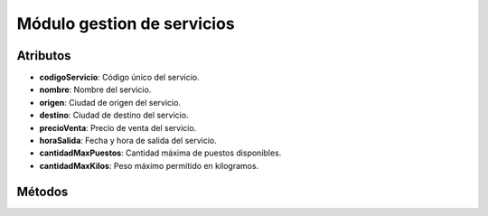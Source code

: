 Módulo gestion de servicios
===========================

.. py:class:: Servicios

   Clase para gestionar la tabla servicios de la base de datos.

Atributos
---------
- **codigoServicio**: Código único del servicio.
- **nombre**: Nombre del servicio.
- **origen**: Ciudad de origen del servicio.
- **destino**: Ciudad de destino del servicio.
- **precioVenta**: Precio de venta del servicio.
- **horaSalida**: Fecha y hora de salida del servicio.
- **cantidadMaxPuestos**: Cantidad máxima de puestos disponibles.
- **cantidadMaxKilos**: Peso máximo permitido en kilogramos.

Métodos
-------

.. py:function:: Servicios.crearTablaServicios(objetoConexion)

   Crea la tabla 'servicios' en la base de datos si no existe.

   :param objetoConexion: Objeto de conexión a la base de datos.
   :type objetoConexion: Objeto de conexión
   :return: None

.. py:function:: Servicios.leerServicio()

   Solicita al usuario los datos de un servicio y los retorna como una tupla.

   :return: Datos del servicio ingresados por el usuario.
   :rtype: tuple

.. py:function:: Servicios.insertarServicio(objetoConexion, miServicio)

   Inserta un nuevo servicio en la tabla 'servicios'.

   :param objetoConexion: Objeto de conexión a la base de datos.
   :type objetoConexion: Objeto de conexión
   :param miServicio: Datos del servicio a insertar.
   :type miServicio: tuple
   :return: None

.. py:function:: Servicios.consultarTablaServicios1(objetoConexion)

   Consulta y muestra todos los registros de la tabla 'servicios'.

   :param objetoConexion: Objeto de conexión a la base de datos.
   :type objetoConexion: Objeto de conexión
   :return: None

.. py:function:: Servicios.consultarTablaServicios2(objetoConexion)

   Consulta y muestra el código, nombre, origen, fecha y hora de salida de todos los registros.

   :param objetoConexion: Objeto de conexión a la base de datos.
   :type objetoConexion: Objeto de conexión
   :return: None

.. py:function:: Servicios.consultarTablaServicios3(objetoConexion)

   Consulta y muestra los puestos máximos y peso máximo de todos los registros.

   :param objetoConexion: Objeto de conexión a la base de datos.
   :type objetoConexion: Objeto de conexión
   :return: None

.. py:function:: Servicios.consultarTablaServicios4(objetoConexion, dato, codigoServicio)

   Consulta un dato específico de un servicio.

   :param objetoConexion: Objeto de conexión a la base de datos.
   :type objetoConexion: Objeto de conexión
   :param dato: Nombre de la columna a consultar.
   :type dato: str
   :param codigoServicio: Código del servicio a consultar.
   :type codigoServicio: int
   :return: Valor del dato consultado.
   :rtype: str

.. py:function:: Servicios.consultarTablaServicios5(objetoConexion)

   Consulta la cantidad total de registros en la tabla 'servicios'.

   :param objetoConexion: Objeto de conexión a la base de datos.
   :type objetoConexion: Objeto de conexión
   :return: Cantidad total de registros.
   :rtype: int

.. py:function:: Servicios.consultarTablaServicios6(objetoConexion)

   Consulta la suma de los precios de venta de todos los servicios.

   :param objetoConexion: Objeto de conexión a la base de datos.
   :type objetoConexion: Objeto de conexión
   :return: Suma total de los precios de venta.
   :rtype: float

.. py:function:: Servicios.consultarTablaServicios7(objetoConexion, dato, nombre)

   Consulta registros en la tabla 'servicios' filtrados por un dato específico.

   :param objetoConexion: Objeto de conexión a la base de datos.
   :type objetoConexion: Objeto de conexión
   :param dato: Nombre de la columna por la cual filtrar.
   :type dato: str
   :param nombre: Valor del dato a buscar.
   :type nombre: str
   :return: Primer registro coincidente.
   :rtype: tuple

.. py:function:: Servicios.consultarTablaServicios8(objetoConexion, letraInicial)

   Consulta registros en la tabla 'servicios' filtrados por la letra inicial del nombre.

   :param objetoConexion: Objeto de conexión a la base de datos.
   :type objetoConexion: Objeto de conexión
   :param letraInicial: Letra inicial para filtrar los nombres.
   :type letraInicial: str
   :return: Lista de registros que cumplen con el filtro.
   :rtype: list

.. py:function:: Servicios.actualizarTablaServicios(objetoConexion, nuevoNombre, codigoServicio)

   Actualiza el nombre de un registro en la tabla 'servicios'.

   :param objetoConexion: Objeto de conexión a la base de datos.
   :type objetoConexion: Objeto de conexión
   :param nuevoNombre: Nuevo nombre para el servicio.
   :type nuevoNombre: str
   :param codigoServicio: Código del servicio a actualizar.
   :type codigoServicio: int
   :return: None

.. py:function:: Servicios.borrarRegistroTablaServicios(objetoConexion, codigoServicio)

   Elimina un registro de la tabla 'servicios'.

   :param objetoConexion: Objeto de conexión a la base de datos.
   :type objetoConexion: Objeto de conexión
   :param codigoServicio: Código del servicio a eliminar.
   :type codigoServicio: int
   :return: None

.. py:function:: Servicios.borrarTablaServicios(objetoConexion)

   Elimina la tabla 'servicios' de la base de datos.

   :param objetoConexion: Objeto de conexión a la base de datos.
   :type objetoConexion: Objeto de conexión
   :return: None
